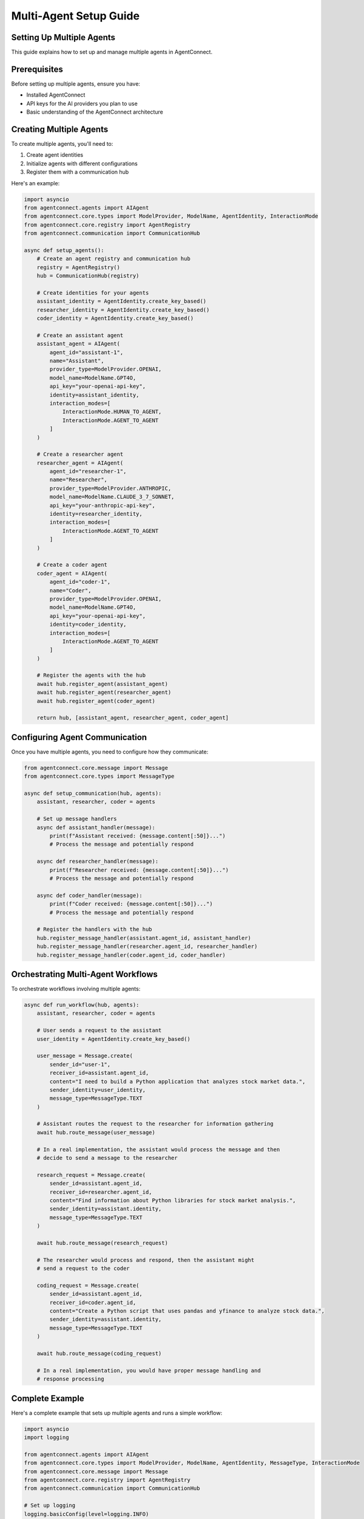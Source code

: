 Multi-Agent Setup Guide
=====================

.. _multi_agent_setup:

Setting Up Multiple Agents
-----------------------

This guide explains how to set up and manage multiple agents in AgentConnect.

Prerequisites
-----------

Before setting up multiple agents, ensure you have:

- Installed AgentConnect
- API keys for the AI providers you plan to use
- Basic understanding of the AgentConnect architecture

Creating Multiple Agents
---------------------

To create multiple agents, you'll need to:

1. Create agent identities
2. Initialize agents with different configurations
3. Register them with a communication hub

Here's an example:

.. code-block:: python

    import asyncio
    from agentconnect.agents import AIAgent
    from agentconnect.core.types import ModelProvider, ModelName, AgentIdentity, InteractionMode
    from agentconnect.core.registry import AgentRegistry
    from agentconnect.communication import CommunicationHub
    
    async def setup_agents():
        # Create an agent registry and communication hub
        registry = AgentRegistry()
        hub = CommunicationHub(registry)
        
        # Create identities for your agents
        assistant_identity = AgentIdentity.create_key_based()
        researcher_identity = AgentIdentity.create_key_based()
        coder_identity = AgentIdentity.create_key_based()
        
        # Create an assistant agent
        assistant_agent = AIAgent(
            agent_id="assistant-1",
            name="Assistant",
            provider_type=ModelProvider.OPENAI,
            model_name=ModelName.GPT4O,
            api_key="your-openai-api-key",
            identity=assistant_identity,
            interaction_modes=[
                InteractionMode.HUMAN_TO_AGENT,
                InteractionMode.AGENT_TO_AGENT
            ]
        )
        
        # Create a researcher agent
        researcher_agent = AIAgent(
            agent_id="researcher-1",
            name="Researcher",
            provider_type=ModelProvider.ANTHROPIC,
            model_name=ModelName.CLAUDE_3_7_SONNET,
            api_key="your-anthropic-api-key",
            identity=researcher_identity,
            interaction_modes=[
                InteractionMode.AGENT_TO_AGENT
            ]
        )
        
        # Create a coder agent
        coder_agent = AIAgent(
            agent_id="coder-1",
            name="Coder",
            provider_type=ModelProvider.OPENAI,
            model_name=ModelName.GPT4O,
            api_key="your-openai-api-key",
            identity=coder_identity,
            interaction_modes=[
                InteractionMode.AGENT_TO_AGENT
            ]
        )
        
        # Register the agents with the hub
        await hub.register_agent(assistant_agent)
        await hub.register_agent(researcher_agent)
        await hub.register_agent(coder_agent)
        
        return hub, [assistant_agent, researcher_agent, coder_agent]

Configuring Agent Communication
----------------------------

Once you have multiple agents, you need to configure how they communicate:

.. code-block:: python

    from agentconnect.core.message import Message
    from agentconnect.core.types import MessageType
    
    async def setup_communication(hub, agents):
        assistant, researcher, coder = agents
        
        # Set up message handlers
        async def assistant_handler(message):
            print(f"Assistant received: {message.content[:50]}...")
            # Process the message and potentially respond
        
        async def researcher_handler(message):
            print(f"Researcher received: {message.content[:50]}...")
            # Process the message and potentially respond
        
        async def coder_handler(message):
            print(f"Coder received: {message.content[:50]}...")
            # Process the message and potentially respond
        
        # Register the handlers with the hub
        hub.register_message_handler(assistant.agent_id, assistant_handler)
        hub.register_message_handler(researcher.agent_id, researcher_handler)
        hub.register_message_handler(coder.agent_id, coder_handler)

Orchestrating Multi-Agent Workflows
--------------------------------

To orchestrate workflows involving multiple agents:

.. code-block:: python

    async def run_workflow(hub, agents):
        assistant, researcher, coder = agents
        
        # User sends a request to the assistant
        user_identity = AgentIdentity.create_key_based()
        
        user_message = Message.create(
            sender_id="user-1",
            receiver_id=assistant.agent_id,
            content="I need to build a Python application that analyzes stock market data.",
            sender_identity=user_identity,
            message_type=MessageType.TEXT
        )
        
        # Assistant routes the request to the researcher for information gathering
        await hub.route_message(user_message)
        
        # In a real implementation, the assistant would process the message and then
        # decide to send a message to the researcher
        
        research_request = Message.create(
            sender_id=assistant.agent_id,
            receiver_id=researcher.agent_id,
            content="Find information about Python libraries for stock market analysis.",
            sender_identity=assistant.identity,
            message_type=MessageType.TEXT
        )
        
        await hub.route_message(research_request)
        
        # The researcher would process and respond, then the assistant might
        # send a request to the coder
        
        coding_request = Message.create(
            sender_id=assistant.agent_id,
            receiver_id=coder.agent_id,
            content="Create a Python script that uses pandas and yfinance to analyze stock data.",
            sender_identity=assistant.identity,
            message_type=MessageType.TEXT
        )
        
        await hub.route_message(coding_request)
        
        # In a real implementation, you would have proper message handling and
        # response processing

Complete Example
-------------

Here's a complete example that sets up multiple agents and runs a simple workflow:

.. code-block:: python

    import asyncio
    import logging
    
    from agentconnect.agents import AIAgent
    from agentconnect.core.types import ModelProvider, ModelName, AgentIdentity, MessageType, InteractionMode
    from agentconnect.core.message import Message
    from agentconnect.core.registry import AgentRegistry
    from agentconnect.communication import CommunicationHub
    
    # Set up logging
    logging.basicConfig(level=logging.INFO)
    logger = logging.getLogger(__name__)
    
    async def main():
        # Create an agent registry and communication hub
        registry = AgentRegistry()
        hub = CommunicationHub(registry)
        
        # Create identities for your agents
        assistant_identity = AgentIdentity.create_key_based()
        researcher_identity = AgentIdentity.create_key_based()
        user_identity = AgentIdentity.create_key_based()
        
        # Create an assistant agent
        assistant_agent = AIAgent(
            agent_id="assistant-1",
            name="Assistant",
            provider_type=ModelProvider.OPENAI,
            model_name=ModelName.GPT4O,
            api_key="your-openai-api-key",
            identity=assistant_identity
        )
        
        # Create a researcher agent
        researcher_agent = AIAgent(
            agent_id="researcher-1",
            name="Researcher",
            provider_type=ModelProvider.ANTHROPIC,
            model_name=ModelName.CLAUDE_3_7_SONNET,
            api_key="your-anthropic-api-key",
            identity=researcher_identity
        )
        
        # Register the agents with the hub
        await hub.register_agent(assistant_agent)
        await hub.register_agent(researcher_agent)
        
        # Set up message handlers
        async def assistant_handler(message):
            logger.info(f"Assistant received: {message.content[:50]}...")
            
            if message.sender_id == "user-1":
                # Forward to researcher for more information
                research_request = Message.create(
                    sender_id=assistant_agent.agent_id,
                    receiver_id=researcher_agent.agent_id,
                    content=f"Research this topic: {message.content}",
                    sender_identity=assistant_agent.identity,
                    message_type=MessageType.TEXT
                )
                await hub.route_message(research_request)
            
            elif message.sender_id == researcher_agent.agent_id:
                # Process research results and respond to user
                user_response = Message.create(
                    sender_id=assistant_agent.agent_id,
                    receiver_id="user-1",
                    content=f"Based on research, here's what I found: {message.content}",
                    sender_identity=assistant_agent.identity,
                    message_type=MessageType.RESPONSE
                )
                await hub.route_message(user_response)
        
        async def researcher_handler(message):
            logger.info(f"Researcher received: {message.content[:50]}...")
            
            # Simulate research process
            research_result = f"Research results for: {message.content}"
            
            # Send results back to assistant
            response = Message.create(
                sender_id=researcher_agent.agent_id,
                receiver_id=message.sender_id,
                content=research_result,
                sender_identity=researcher_agent.identity,
                message_type=MessageType.RESPONSE
            )
            await hub.route_message(response)
        
        async def user_handler(message):
            logger.info(f"User received: {message.content[:50]}...")
            # In a real application, you would display this to the user
        
        # Register the handlers with the hub
        hub.register_message_handler(assistant_agent.agent_id, assistant_handler)
        hub.register_message_handler(researcher_agent.agent_id, researcher_handler)
        hub.register_message_handler("user-1", user_handler)
        
        # Start the workflow with a user message
        user_message = Message.create(
            sender_id="user-1",
            receiver_id=assistant_agent.agent_id,
            content="Tell me about quantum computing applications.",
            sender_identity=user_identity,
            message_type=MessageType.TEXT
        )
        
        # Send the message through the hub
        logger.info(f"User sending message: {user_message.content}")
        await hub.route_message(user_message)
        
        # In a real application, you would have a proper event loop
        # For this example, we'll just wait a short time for the workflow to complete
        await asyncio.sleep(5)
        
        logger.info("Multi-agent workflow completed")
    
    # Run the async function
    if __name__ == "__main__":
        asyncio.run(main()) 